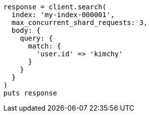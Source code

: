 [source, ruby]
----
response = client.search(
  index: 'my-index-000001',
  max_concurrent_shard_requests: 3,
  body: {
    query: {
      match: {
        'user.id' => 'kimchy'
      }
    }
  }
)
puts response
----
